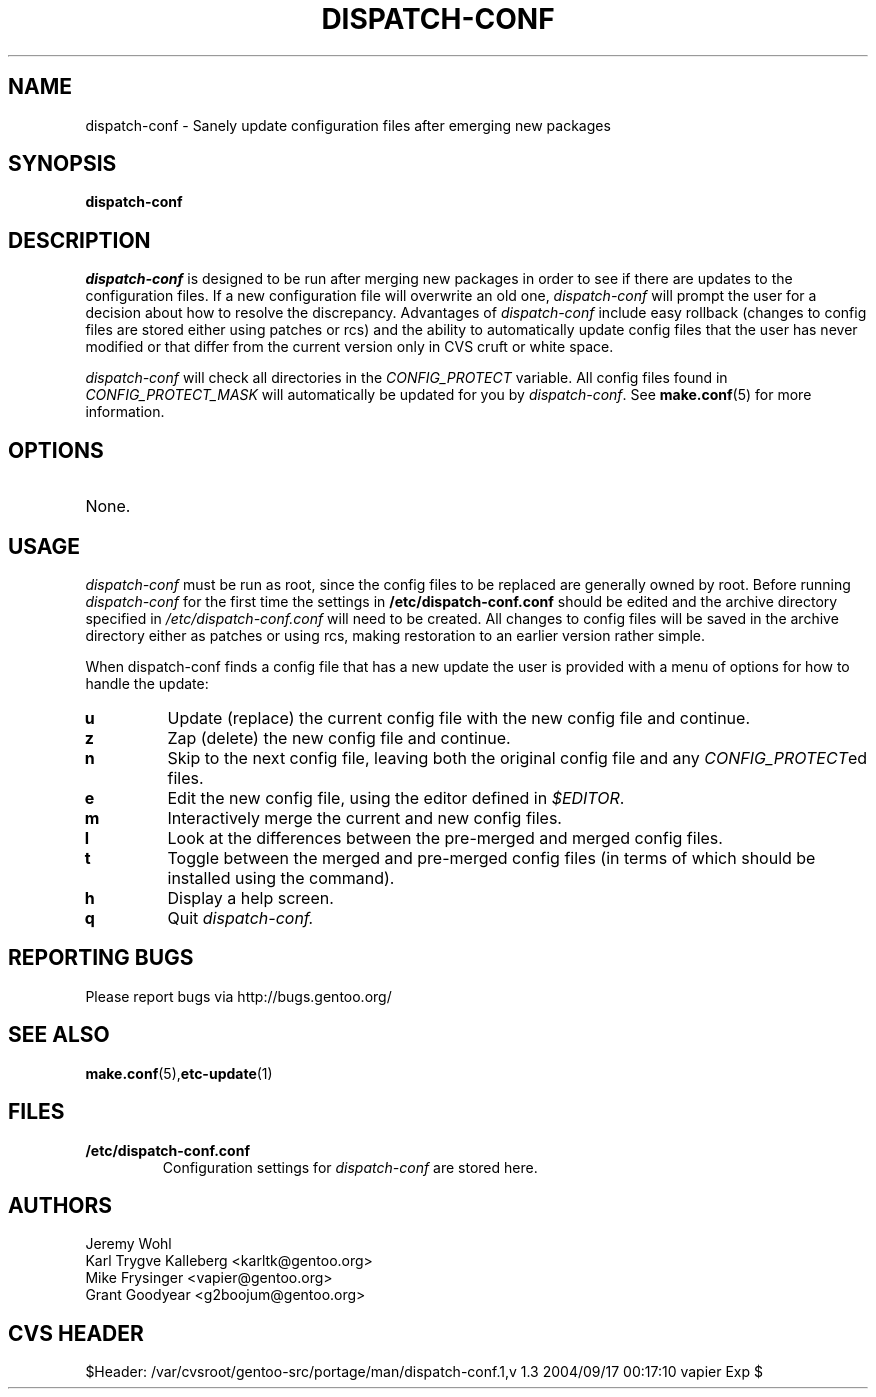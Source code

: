 .TH "DISPATCH-CONF "1" "May 2004" "Portage 2.0.51" "Portage"
.SH NAME
dispatch-conf \- Sanely update configuration files after emerging new packages
.SH SYNOPSIS
.B dispatch-conf
.SH DESCRIPTION
.I dispatch-conf
is designed to be run after merging new packages in order to see if
there are updates to the configuration files.  If a new
configuration file will overwrite an old one, 
.I dispatch-conf 
will prompt the user for a decision about how to resolve the
discrepancy.  
Advantages of 
.I dispatch-conf
include easy rollback (changes to config files are stored either using
patches or rcs) and the ability to automatically update config files
that the user has never modified or 
that differ from the current version only in CVS cruft or white space.

.I dispatch-conf
will check all directories in the \fICONFIG_PROTECT\fR variable.  All
config files found in \fICONFIG_PROTECT_MASK\fR will automatically be
updated for you by \fIdispatch-conf\fR.  See \fBmake.conf\fR(5) for more
information.
.SH OPTIONS
.TP
None.
.SH USAGE
.I dispatch-conf
must be run as root, since the config files to be replaced are generally
owned by root.  Before running
.I dispatch-conf
for the first time the settings in 
.B /etc/dispatch-conf.conf
should be edited and the archive directory specified in 
\fI/etc/dispatch-conf.conf\fR will need to be created.  All changes to
config files will be saved in the archive directory either as patches
or using rcs, making restoration to an earlier version rather simple.

When dispatch-conf finds a config file that has a new update the user 
is provided
with a menu of options for how to handle the update:
.TP
.B u
Update (replace) the current config file with the new config file and continue.
.TP
.B z
Zap (delete) the new config file and continue.
.TP
.B n
Skip to the next config file, leaving both the original config file and any
\fICONFIG_PROTECT\fRed files.
.TP
.B e
Edit the new config file, using the editor defined in \fI$EDITOR\fR.
.TP
.B m
Interactively merge the current and new config files.
.TP
.B l
Look at the differences between the pre-merged and merged config files.
.TP
.B t
Toggle between the merged and pre-merged config files (in terms of which
should be installed using the 
.Qt u
command).
.TP
.B h
Display a help screen.
.TP
.B q
Quit
.I dispatch-conf.
.SH "REPORTING BUGS"
Please report bugs via http://bugs.gentoo.org/
.SH "SEE ALSO"
.BR make.conf (5), etc-update (1)
.SH "FILES"
.TP
.B /etc/dispatch-conf.conf
Configuration settings for \fIdispatch-conf\fR are stored here.
.SH AUTHORS
Jeremy Wohl
.br
Karl Trygve Kalleberg <karltk@gentoo.org>
.br
Mike Frysinger <vapier@gentoo.org>
.br
Grant Goodyear <g2boojum@gentoo.org>
.SH "CVS HEADER"
$Header: /var/cvsroot/gentoo-src/portage/man/dispatch-conf.1,v 1.3 2004/09/17 00:17:10 vapier Exp $
